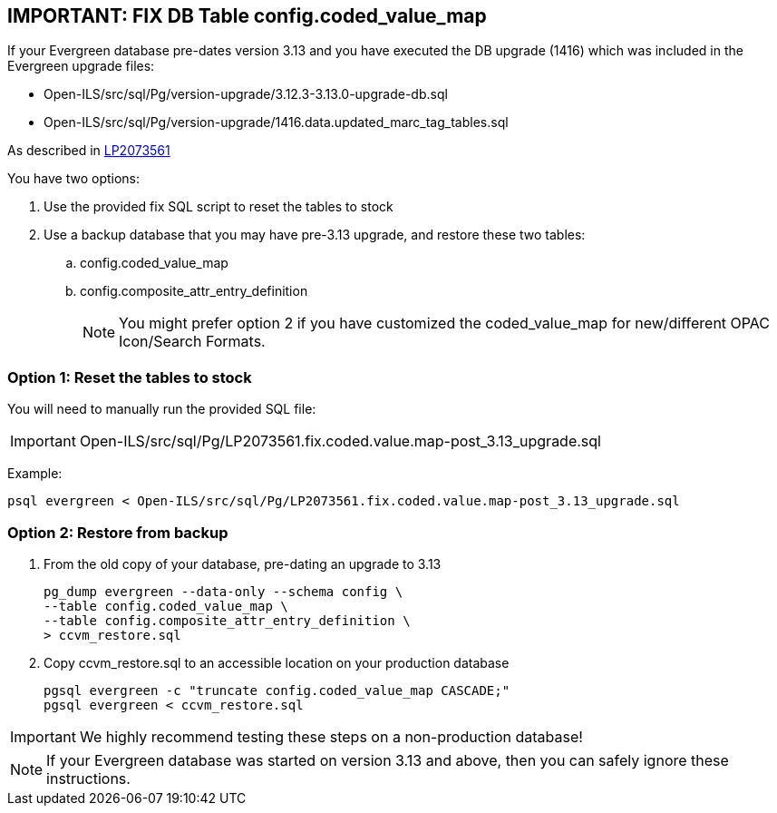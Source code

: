 == IMPORTANT: FIX DB Table config.coded_value_map ==

If your Evergreen database pre-dates version 3.13 and you have executed the DB upgrade (1416) which was included in the Evergreen upgrade files:

* Open-ILS/src/sql/Pg/version-upgrade/3.12.3-3.13.0-upgrade-db.sql
* Open-ILS/src/sql/Pg/version-upgrade/1416.data.updated_marc_tag_tables.sql

As described in https://bugs.launchpad.net/evergreen/+bug/2073561[LP2073561]

You have two options:

. Use the provided fix SQL script to reset the tables to stock
. Use a backup database that you may have pre-3.13 upgrade, and restore these two tables:
.. config.coded_value_map
.. config.composite_attr_entry_definition
+
NOTE: You might prefer option 2 if you have customized the coded_value_map for new/different OPAC Icon/Search Formats.

=== Option 1: Reset the tables to stock

You will need to manually run the provided SQL file:

IMPORTANT: Open-ILS/src/sql/Pg/LP2073561.fix.coded.value.map-post_3.13_upgrade.sql

Example:

[source,bash]
----
psql evergreen < Open-ILS/src/sql/Pg/LP2073561.fix.coded.value.map-post_3.13_upgrade.sql
----

=== Option 2: Restore from backup

. From the old copy of your database, pre-dating an upgrade to 3.13
+
[source,bash]
----
pg_dump evergreen --data-only --schema config \
--table config.coded_value_map \
--table config.composite_attr_entry_definition \
> ccvm_restore.sql
----
+
. Copy ccvm_restore.sql to an accessible location on your production database
+
[source,bash]
----
pgsql evergreen -c "truncate config.coded_value_map CASCADE;"
pgsql evergreen < ccvm_restore.sql
----

IMPORTANT: We highly recommend testing these steps on a non-production database!


NOTE: If your Evergreen database was started on version 3.13 and above, then you can safely ignore these instructions.


